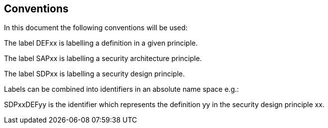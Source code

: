 
== Conventions

In this document the following conventions will be used:

The label DEFxx is labelling a definition in a given principle.

The label SAPxx is labelling a security architecture principle.

The label SDPxx is labelling a security design principle.

Labels can be combined into identifiers in an absolute name space e.g.:

SDPxxDEFyy is the identifier which represents the definition yy in the security design principle xx.
